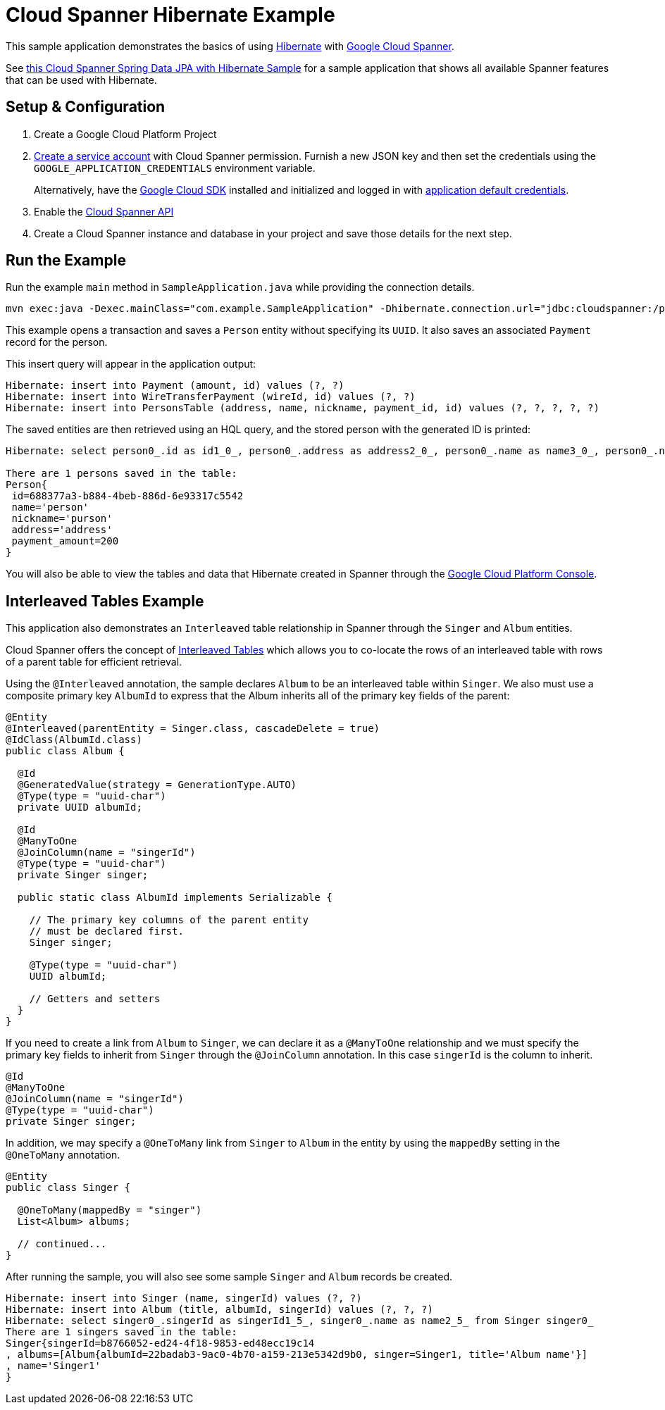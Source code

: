 = Cloud Spanner Hibernate Example

This sample application demonstrates the basics of using https://hibernate.org/[Hibernate] with https://cloud.google.com/spanner/[Google Cloud Spanner].

See https://github.com/GoogleCloudPlatform/google-cloud-spanner-hibernate/tree/master/google-cloud-spanner-hibernate-samples/spring-data-jpa-full-sample[this Cloud Spanner Spring Data JPA with Hibernate Sample]
for a sample application that shows all available Spanner features that can be used with Hibernate.

== Setup & Configuration
1. Create a Google Cloud Platform Project
2. https://cloud.google.com/docs/authentication/getting-started#creating_the_service_account[Create a service account] with Cloud Spanner permission.
Furnish a new JSON key and then set the credentials using the `GOOGLE_APPLICATION_CREDENTIALS` environment variable.
+
Alternatively, have the https://cloud.google.com/sdk/[Google Cloud SDK] installed and initialized and logged in with https://developers.google.com/identity/protocols/application-default-credentials[application default credentials].

3. Enable the https://console.cloud.google.com/apis/api/spanner.googleapis.com/overview[Cloud Spanner API]

4. Create a Cloud Spanner instance and database in your project and save those details for the next step.

== Run the Example
Run the example `main` method in `SampleApplication.java` while providing the connection details.

----
mvn exec:java -Dexec.mainClass="com.example.SampleApplication" -Dhibernate.connection.url="jdbc:cloudspanner:/projects/{YOUR_PROJECT_ID}/instances/{YOUR_INSTANCE_ID}/databases/{YOUR_DATABASE_ID}"
----

This example opens a transaction and saves a `Person` entity without specifying its `UUID`.
It also saves an associated `Payment` record for the person.

This insert query will appear in the application output:
----
Hibernate: insert into Payment (amount, id) values (?, ?)
Hibernate: insert into WireTransferPayment (wireId, id) values (?, ?)
Hibernate: insert into PersonsTable (address, name, nickname, payment_id, id) values (?, ?, ?, ?, ?)
----

The saved entities are then retrieved using an HQL query, and the stored person with the generated ID is printed:
----
Hibernate: select person0_.id as id1_0_, person0_.address as address2_0_, person0_.name as name3_0_, person0_.nickname as nickname4_0_ from PersonsTable person0_

There are 1 persons saved in the table:
Person{
 id=688377a3-b884-4beb-886d-6e93317c5542
 name='person'
 nickname='purson'
 address='address'
 payment_amount=200
}
----

You will also be able to view the tables and data that Hibernate created in Spanner through the https://console.cloud.google.com/spanner[Google Cloud Platform Console].

== Interleaved Tables Example

This application also demonstrates an `Interleaved` table relationship in Spanner through the `Singer` and `Album` entities.

Cloud Spanner offers the concept of https://cloud.google.com/spanner/docs/schema-and-data-model#creating-interleaved-tables[Interleaved Tables] which allows you to co-locate the rows of an interleaved table with rows of a parent table for efficient retrieval.

Using the `@Interleaved` annotation, the sample declares `Album` to be an interleaved table within `Singer`.
We also must use a composite primary key `AlbumId` to express that the Album inherits all of the primary key fields of the parent:

[source, java]
----
@Entity
@Interleaved(parentEntity = Singer.class, cascadeDelete = true)
@IdClass(AlbumId.class)
public class Album {

  @Id
  @GeneratedValue(strategy = GenerationType.AUTO)
  @Type(type = "uuid-char")
  private UUID albumId;

  @Id
  @ManyToOne
  @JoinColumn(name = "singerId")
  @Type(type = "uuid-char")
  private Singer singer;

  public static class AlbumId implements Serializable {

    // The primary key columns of the parent entity
    // must be declared first.
    Singer singer;

    @Type(type = "uuid-char")
    UUID albumId;

    // Getters and setters
  }
}
----

If you need to create a link from `Album` to `Singer`, we can declare it as a `@ManyToOne` relationship and we must specify the primary key fields to inherit from `Singer` through the `@JoinColumn` annotation.
In this case `singerId` is the column to inherit.

[source, java]
----
@Id
@ManyToOne
@JoinColumn(name = "singerId")
@Type(type = "uuid-char")
private Singer singer;
----

In addition, we may specify a `@OneToMany` link from `Singer` to `Album` in the entity by using the `mappedBy` setting in the `@OneToMany` annotation.

[source, java]
----
@Entity
public class Singer {

  @OneToMany(mappedBy = "singer")
  List<Album> albums;

  // continued...
}
----

After running the sample, you will also see some sample `Singer` and `Album` records be created.

----
Hibernate: insert into Singer (name, singerId) values (?, ?)
Hibernate: insert into Album (title, albumId, singerId) values (?, ?, ?)
Hibernate: select singer0_.singerId as singerId1_5_, singer0_.name as name2_5_ from Singer singer0_
There are 1 singers saved in the table:
Singer{singerId=b8766052-ed24-4f18-9853-ed48ecc19c14
, albums=[Album{albumId=22badab3-9ac0-4b70-a159-213e5342d9b0, singer=Singer1, title='Album name'}]
, name='Singer1'
}
----